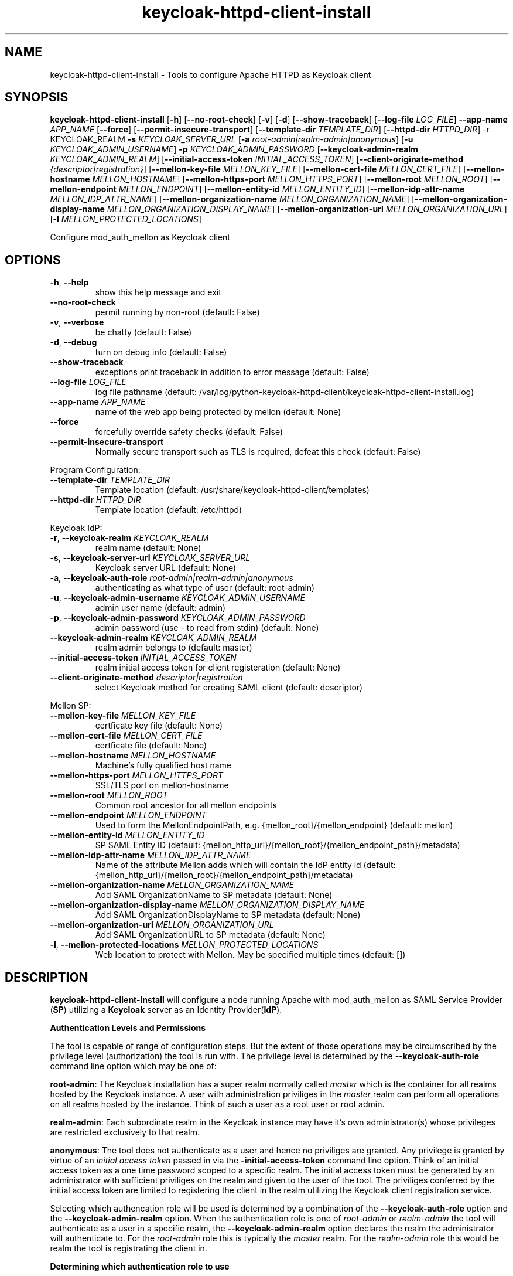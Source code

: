 .TH keycloak-httpd-client-install 1

.SH NAME
keycloak-httpd-client-install \-
Tools to configure Apache HTTPD as Keycloak client

.SH SYNOPSIS
.B keycloak-httpd-client-install
[\fB\-h\fR]
[\fB\-\-no\-root\-check\fR]
[\fB\-v\fR]
[\fB\-d\fR]
[\fB\-\-show\-traceback\fR]
[\fB\-\-log\-file\fR \fILOG_FILE\fR]
\fB\-\-app\-name\fR \fIAPP_NAME\fR
[\fB\-\-force\fR]
[\fB\-\-permit\-insecure\-transport\fR]
[\fB\-\-template\-dir\fR \fITEMPLATE_DIR\fR]
[\fB\-\-httpd\-dir\fR \fIHTTPD_DIR\fR] \-r KEYCLOAK_REALM
\fB\-s\fR \fIKEYCLOAK_SERVER_URL\fR
[\fB\-a\fR \fIroot\-admin|realm\-admin|anonymous\fR]
[\fB\-u\fR \fIKEYCLOAK_ADMIN_USERNAME\fR]
\fB\-p\fR \fIKEYCLOAK_ADMIN_PASSWORD\fR
[\fB\-\-keycloak\-admin\-realm\fR \fIKEYCLOAK_ADMIN_REALM\fR]
[\fB\-\-initial\-access\-token\fR \fIINITIAL_ACCESS_TOKEN\fR]
[\fB\-\-client\-originate\-method\fR \fI{descriptor|registration}\fR]
[\fB\-\-mellon\-key\-file\fR \fIMELLON_KEY_FILE\fR]
[\fB\-\-mellon\-cert\-file\fR \fIMELLON_CERT_FILE\fR]
[\fB\-\-mellon\-hostname\fR \fIMELLON_HOSTNAME\fR]
[\fB\-\-mellon\-https-port\fR \fIMELLON_HTTPS_PORT\fR]
[\fB\-\-mellon\-root\fR \fIMELLON_ROOT\fR]
[\fB\-\-mellon\-endpoint\fR \fIMELLON_ENDPOINT\fR]
[\fB\-\-mellon\-entity\-id\fR \fIMELLON_ENTITY_ID\fR]
[\fB\-\-mellon\-idp\-attr\-name\fR \fIMELLON_IDP_ATTR_NAME\fR]
[\fB\-\-mellon\-organization\-name\fR \fIMELLON_ORGANIZATION_NAME\fR]
[\fB\-\-mellon\-organization\-display\-name\fR \fIMELLON_ORGANIZATION_DISPLAY_NAME\fR]
[\fB\-\-mellon\-organization\-url\fR \fIMELLON_ORGANIZATION_URL\fR]
[\fB\-l\fR \fIMELLON_PROTECTED_LOCATIONS\fR]

Configure mod_auth_mellon as Keycloak client

.SH OPTIONS
.TP
.BR \-h ", " \-\-help
show this help message and exit
.TP
.BR \-\-no\-root\-check
permit running by non\-root
(default: False)
.TP
.BR \-v ", " \-\-verbose
be chatty
(default: False)
.TP
.BR \-d ", " \-\-debug
turn on debug info
(default: False)
.TP
.BR \-\-show\-traceback
exceptions print traceback in addition to error message
(default: False)
.TP
.BR \-\-log\-file " " \fILOG_FILE\fR
log file pathname
(default: /var/log/python\-keycloak\-httpd\-client/keycloak\-httpd\-client\-install.log)
.TP
.BR \-\-app\-name " " \fIAPP_NAME\fR
name of the web app being protected by mellon
(default: None)
.TP
.BR  \-\-force
forcefully override safety checks
(default: False)
.TP
.BR \-\-permit\-insecure\-transport
Normally secure transport such as TLS is required,
defeat this check
(default: False)

.PP
Program Configuration:

.TP
.BR \-\-template\-dir " " \fITEMPLATE_DIR\fR
Template location
(default: /usr/share/keycloak\-httpd\-client/templates)
.TP
.BR \-\-httpd\-dir " " \fIHTTPD_DIR\fR
Template location
(default: /etc/httpd)

.PP
Keycloak IdP:

.TP
.BR \-r ", " \-\-keycloak\-realm " " \fIKEYCLOAK_REALM\fR
realm name
(default: None)
.TP
.BR \-s ", " \-\-keycloak\-server\-url " " \fIKEYCLOAK_SERVER_URL\fR
Keycloak server URL
(default: None)
.TP
.BR \-a ", " \-\-keycloak\-auth\-role " " \fIroot\-admin|realm\-admin|anonymous\fR
authenticating as what type of user
(default: root\-admin)
.TP
.BR \-u ", " \-\-keycloak\-admin\-username " " \fIKEYCLOAK_ADMIN_USERNAME\fR
admin user name
(default: admin)
.TP
.BR \-p ", " \-\-keycloak\-admin\-password " " \fIKEYCLOAK_ADMIN_PASSWORD\fR
admin password (use - to read from stdin)
(default: None)
.TP
.BR \-\-keycloak\-admin\-realm " " \fIKEYCLOAK_ADMIN_REALM\fR
realm admin belongs to
(default: master)
.TP
.BR \-\-initial\-access\-token " " \fIINITIAL_ACCESS_TOKEN\fR
realm initial access token for client registeration
(default: None)
.TP
.BR \-\-client\-originate\-method " " \fIdescriptor|registration\fR
select Keycloak method for creating SAML client
(default: descriptor)

.PP
Mellon SP:

.TP
.BR \-\-mellon\-key\-file " " \fIMELLON_KEY_FILE\fR
certficate key file
(default: None)
.TP
.BR \-\-mellon\-cert\-file " " \fIMELLON_CERT_FILE\fR
certficate file
(default: None)
.TP
.BR \-\-mellon\-hostname " " \fIMELLON_HOSTNAME\fR
Machine's fully qualified host name
.TP
.BR \-\-mellon\-https\-port " " \fIMELLON_HTTPS_PORT\fR
SSL/TLS port on mellon-hostname
.TP
.BR \-\-mellon\-root " " \fIMELLON_ROOT\fR
Common root ancestor for all mellon endpoints
.TP
.BR \-\-mellon\-endpoint " " \fIMELLON_ENDPOINT\fR
Used to form the MellonEndpointPath, e.g. 
{mellon_root}/{mellon_endpoint}
(default: mellon)
.TP
.BR \-\-mellon\-entity\-id " " \fIMELLON_ENTITY_ID\fR
SP SAML Entity ID
(default: {mellon_http_url}/{mellon_root}/{mellon_endpoint_path}/metadata)
.TP
.BR \-\-mellon\-idp\-attr\-name " " \fIMELLON_IDP_ATTR_NAME\fR
Name of the attribute Mellon adds which will contain the IdP entity id
(default: {mellon_http_url}/{mellon_root}/{mellon_endpoint_path}/metadata)
.TP
.BR \-\-mellon\-organization\-name " " \fIMELLON_ORGANIZATION_NAME\fR
Add SAML OrganizationName to SP metadata
(default: None)
.TP
.BR \-\-mellon\-organization\-display\-name " " \fIMELLON_ORGANIZATION_DISPLAY_NAME\fR
Add SAML OrganizationDisplayName to SP metadata
(default: None)
.TP
.BR \-\-mellon\-organization\-url " " \fIMELLON_ORGANIZATION_URL\fR
Add SAML OrganizationURL to SP metadata
(default: None)
.TP
.BR \-l ", " \-\-mellon\-protected\-locations " " \fIMELLON_PROTECTED_LOCATIONS\fR
Web location to protect with Mellon. May be specified multiple times
(default: [])

.SH DESCRIPTION

\fBkeycloak\-httpd\-client\-install\fR will configure a node running Apache with mod_auth_mellon as SAML Service Provider (\fBSP\fR) utilizing a \fBKeycloak\fR server as an Identity Provider(\fBIdP\fR).

.PP
.B Authentication Levels and Permissions

.PP
The tool is capable of range of configuration steps. But the extent of those operations may be circumscribed by the privilege level (authorization) the tool is run with. The privilege level is determined by the \fB\-\-keycloak\-auth\-role\fR command line option which may be one of:

.PP
\fBroot\-admin\fR: The Keycloak installation has a super realm normally called \fImaster\fR which is the container for all realms hosted by the Keycloak instance. A user with administration priviliges in the \fImaster\fR realm can perform all operations on all realms hosted by the instance. Think of such a user as a root user or root admin.
.PP
\fBrealm\-admin\fR: Each subordinate realm in the Keycloak instance may have it's own administrator(s) whose privileges are restricted exclusively to that realm.
.PP
\fBanonymous\fR: The tool does not authenticate as a user and hence no priviliges are granted. Any privilege is granted by virtue of an \fIinitial access token\fR passed in via the \fB\-initial\-access\-token\fR command line option. Think of an initial access token as a one time password scoped to a specific realm. The initial access token must be generated by an administrator with sufficient priviliges on the realm and given to the user of the tool. The priviliges conferred by the initial access token are limited to registering the client in the realm utilizing the Keycloak client registration service.
.PP
Selecting which authencation role will be used is determined by a combination of the \fB\-\-keycloak\-auth\-role\fR option and the \fB\-\-keycloak\-admin\-realm\fR option. When the authentication role is one of \fIroot\-admin\fR or \fIrealm\-admin\fR the tool will authenticate as a user in a specific realm, the \fB\-\-keycloak\-admin\-realm\fR option declares the realm the administrator will authenticate to. For the \fIroot\-admin\fR role this is typically the \fImaster\fR realm. For the \fIrealm\-admin\fR role this would be realm the tool is registrating the client in.

.PP
.B Determining which authentication role to use

In general the principle of \fIleast privilige\fR should apply. Grant to the tool the least privilige necessary to perform the required action. In oder of least privilige to greatest privilige the following operations are possible under the defined authentication roles:

.PP
.B anonymous
.RS
.PP
\fB*\fR Can register the client using only the Keycloak client registration service. The tool cannot determine a prori if the client already exists in the realm nor can it adjust any configuration options on the client.
.PP
\fB*\fR The realm must pre\-exist.
.RE
.PP
.B realm\-admin
.RS
.PP
\fB*\fR Can enumerate the existing clients in the realm to determine if a conflict would occur.
.PP
\fB*\fR Can delete a pre\-existing client and replace it with the new client definition if the \fB\-\-force\fR option is supplied.
.PP
\fB*\fR Can modify the clients configuration.
.PP
\fB*\fR Can use either the client registration service or the REST API to create the client.
.PP
\fB*\fR The realm must pre\-exist and contain the realm admin user.
.RE
.PP
.B root\-admin
.RS
.PP
\fB*\fR Includes all of the priviliged operation conferred by the \fIrealm\-admin\fR.
.PP
\fB*\fR Can enumerate existing realms on the Keycloak instance to verify the existence of the target realm the client is to be installed in.
.PP
\fB*\fR Can create the target realm if it does not exist.
.RE

.PP
.B Client creation methods

Keycloak offers two methods to add a client to a realm
.PP
.RS
\fB*\fR The OpenID Connect client registration service. Note even though we are registering a SAML Service Provider (SP) which is not part of OAuth2 nor OpenID Connect the client registration service is still capable of registering a SAML SP client. Selected with \fB\-\-client\-originate\-method register\fR.
.PP
\fB*\fR Utilizing the Keycloak REST API to create and configure the SAML SP client. The Keycloak REST API utilizes a 2\-step process whereby the SP metadata is sent to the the Keycloak instance and it returns a client descriptor which is then used to create the client. Selected with \fB\-\-client\-originate\-method descriptor\fR.
.RE
.PP
At the time of this writing the client registration service behaves differently than the REST API. Advice on which to use is likely to be dependent upone the Keycloak version. Note, if anonymous authentication is used in conjunction with a initial access token then the client registration service \fImust\fR be used.
.PP
The client registration service requies the use of an initial access token. For all authentiction roles an initial access token can be provided on the command line via the \fBinitial\-access\-token\fR option. The initial access token will have to have been provided by a Keycloak administrator who pre\-creates it. If the authencation role is either \fIroot\-admin\fR or \fIrealm\-admin\fR the tool has sufficient privilige to obtain an initial access token on it's behalf negating the need for a Keycloak admin to supply one externally.
.PP
The client registration service may be used by the following authentication roles:
.RS
.PP
\fB*\fR root\-admin
.PP
\fB*\fR realm\-admin
.PP
\fB*\fR anonymous (requires use of \fB\-\-initial\-access\-token\fR)
.RE
.PP
The REST API may be used by the following authentication roles:
.RS
.PP
\fB*\fR root\-admin
.PP
\fB*\fR realm\-admin
.RE

.SH OPERATION

.PP
\fBkeycloak\-httpd\-client\-install\fR performs the following operational steps:

.PP
\fB*\fR Connect to Keycloak Server.
.RS
.PP
A session is established with the Keycloak server. OAuth2 is used to log in as the admin user using the \fB\-\-keycloak\-admin\-username\fR and \fB\-\-keycloak\-admin\-password\fR options. The Keycloak server is identified by the \fB\-keycloak\-server\-url\fR option. This step is performed first to assure the remaining steps can complete successfully. A session is maintained for efficiency reasons. You may also need to specify \fB\-\-keycloak\-admin\-role\fR and \fB\-\-keycloak\-admin\-realm\fR to indicate the privilege level you are authenticating with. An anonymous auth role connects to the Keycloak service without any authentication.
.RE

.PP
\fB*\fR Create directories.
.RS
.PP
Files written by \fBkeycloak\-httpd\-client\-install\fR need a destination directory (see \fBFILES\fR). If the necessary directories are not present they are created.
.RE
.PP
\fB*\fR Set up template environment
.RS
.PP
Many of the files written by \fBkeycloak\-httpd\-client\-install\fR are based on \fIjinga2\fR templates. The default template file location can be overridden with the \fB\-\-template\-dir\fR option.
.RE
.PP
\fB*\fR Set up Service Provider X509 Certificiates.
.RS
.PP
A SAML SP must have a X509 certificate and key used to sign and optionally encrypt it's SAML messages sent to the SAML IdP. \fBkeycloak\-httpd\-client\-install\fR can generate a self\-signed certificate for you or you may supply your own key and certificate via the \fB\-\-mellon\-key\-file\fR and \fB\-\-mellon\-cert\-file\fR options. The files must be in PEM format.
.RE
.PP
\fB*\fR Build Mellon httpd config file.
.RS
.PP
The Mellon HTTPD configuration file tells \fImod_auth_mellon\fR where to find things such as certificates and metadata files as well as what web resources to protect. It is generated from the \fImellon_httpd.conf\fR template file. (see \fBFILES\fR). There is one mellon httpd conf file per application.
.RE
.PP
\fB*\fR Build Mellon SP metadata file.
.RS
.PP
The Mellon SP needs to be registered with the Keycloak IdP. This forms a trust relationship and provides infomation to the IdP about the Mellon SP. Registering an SP with an IdP is done via a SP metadata file. The Mellon SP metadata also instructs \fImod_auth_mellon\fR how to operate. The Mellon SP is generated from the \fIsp_metadata.tpl\fR template file.
.RE
.PP
\fB*\fR Query realms from Keycloak server, optionally create new realm.
.RS
.PP
Keycloak supports multi\-tenancy, it may serve many IdP's each one specified by a Keycloak realm. The \fB\-\-keycloak\-realm\fR option identifies which Keycloak realm we will bind to. The Keycloak realm may already exist on the Keycloak server, if it does \fBkeycloak\-httpd\-client\-install\fR will use it. If the Keycloak realm does not exist yet it will be created for you.
.PP
Requires the \fIroot\-admin\fR auth role.
.RE
.PP
\fB*\fR Query realm clients from Keycloak server, optionally delete existing.
.RS
.PP
SAML SP's are one type of Keycloak client that can be serviced by the Keycloak realm IdP. The Mellon SP is a new Keycloak client which needs to be added to the Keycloak realm. However we must assure the new client does not conflict with an existing client on the Keycloak realm. If the Mellon SP is already registered on the Keycloak realm \fBkeycloak\-httpd\-client\-install\fR will stop processing and exit with an error unless the \fB\-\-force\fR option is used. \fB\-\-force\fR will cause the existing client on the Keycloak realm to be deleted first so that it can be replaced in the next step.
.PP
Requires either the \fIroot\-admin\fR or \fIrealm\-admin\fR auth role.
.RE
.PP
\fB*\fR Create new SP client in Keycloak realm.
.RS
.PP
The Mellon SP is registered with the Keycloak realm on the Keycloak server by sending the Keycloak server the Mellon SP metadata to the Keycloak server.
.PP
When the client\-originate\-method is \fIdescriptor\fR either the \fIroot\-admin\fR or \fIrealm\-admin\fR auth role is required. When the \fIclient\-originate\-method\fR is \fIregistration\fR the initial access token is mandatory for the \fIanonymous\fR auth role and optional for the \fIroot\-admin\fR or \fIrealm\-admin\fR roles.
.RE

.PP
\fB*\fR Adjust client configuration
.RS
.PP
Override default Keycloak client values. This varies by Keycloak release.
.PP
Requires either the \fIroot\-admin\fR or \fIrealm\-admin\fR auth role.
.RE

.PP
\fB*\fR Add attributes to be returned in assertion
.RS
.PP
The client is configured to return necessary attributes. The added attributes are:
.RS
.PP
\fB*\fR Groups user is a member of.
.RE
.PP
Requires either the \fIroot\-admin\fR or \fIrealm\-admin\fR auth role.
.RE

.PP
\fB*\fR Retrieve IdP metadata from Keycloak server.
.RS
.PP
The Mellon SP needs SAML metadata that describes the Keycloak IdP. The metadata for the Keycloak IdP is fetched from the Keycloak server and stored in a location referenced in the Mellon SP httpd configuration file. (see \fBFILES\fR)
.RE

.PP
.B STRUCTURE
.PP
The overarching organization is the web application. An independent set of Mellon files are created per application and registered with the Keycloak server. This permits multiple indpendent SAML Service Providers and/or protected web resources to be handled by one Apache instance. When you run \fBkeycloak\-httpd\-client\-install\fR you must supply an application name via the \fB\-\-app\-name\fR option.
.PP
Within the web application you may protect via SAML multiple independent web resources specified via the \fB\-\-mellon\-protected\-locations\fR /xxx option. This will cause a:
.PP
.nf
.RS
<Location>
    AuthType Mellon
    MellonEnable auth
    Require valid-user
</Location>
.RE
.fi

.PP
directive to be added to the Mellon HTTPD configuration file. The Mellon SP parameters are located at the root of the web application root, each protected location inherits from that.

.SH FILES

Files created by running \fBkeycloak\-httpd\-client\-install\fR:
.TP
.B {httpd\-dir}/conf.d/{app\-name}_mellon_keycloak_{realm}.conf
This is the primary Mellon configuration file for the application. It
binds to the Keycloak realm IdP. It is generated from the
\fImellon_httpd.conf\fR template file.

.TP
.B {httpd\-dir}/saml2/{app\-name}.cert
The Mellon SP X509 certficate file in PEM format.

.TP
.B {httpd\-dir}/saml2/{app\-name}.key
The Mellon SP X509 key file in PEM format.

.TP
.B {httpd\-dir}/saml2/{app\-name}_keycloak_{realm}_idp_metadata.xml
The Keycloak SAML2 IdP metadata file. It is fetched from the Keycloak server.

.TP
.B {httpd\-dir}/saml2/{app\-name}_sp_metadata.xml
The Mellon SAML2 SP metadata file. It is generated from the
\fIsp_metadata.xml\fR template file.

.PP
.B Files referenced by \fBkeycloak\-httpd\-client\-install\fR when it runs:

.TP
.B /usr/share/python\-keycloak\-httpd\-client/templates/*
jinja2 templates

.PP
.B Log files:
.TP
.B /var/log/python\-keycloak\-httpd\-client/keycloak\-httpd\-client\-install.log
Installation log file

.PP
.B DEBUGGING
.PP
The \fB\-\-verbose\fR and \fB\-\-debug\fR options can be used to increase the level of detail emitted on the console. However, note the log file logs everything at the \fIDEBUG\fR level so it is usually easier to consult the log file when debugging (see \fBLOGGING\fR)

.PP
.B LOGGING
.PP
\fBkeycloak\-httpd\-client\-install\fR logs all it's operations to a rotated log file. The default log file can be overridden with the \fB\-\-log\-file\fR option. Each run of \fBkeycloak\-httpd\-client\-install\fR will create a new log file. Any previous log file will be rotated as a numbered verson keeping a maximum of 3 previous log files. Logging to the log file occurs at the \fIDEBUG\fR level that includes all HTTP requests and responses, this is useful for debugging.

.PP
.B TEMPLATES
.PP
Many of the files generated by \fBkeycloak\-httpd\-client\-install\fR are produced via jinja2 templates substituting values determined by \fBkeycloak\-httpd\-client\-install\fR when it runs. The default template file location can be overridden with the \fB\-\-template\-dir\fR option.

.PP
.SH EXIT STATUS
.RS
.PP
\fB0\fR: SUCCESS
.PP
\fB1\fR: OPERATION_ERROR
.PP
\fB2\fR: CONFIGURATION_ERROR
.PP
\fB3\fR: INSUFFICIENT_PRIVILEGE
.PP
\fB4\fR: COMMUNICATION_ERROR
.PP
\fB5\fR: ALREADY_EXISTS_ERROR
.RE

.SH AUTHOR
John Dennis <jdennis@redhat.com>
